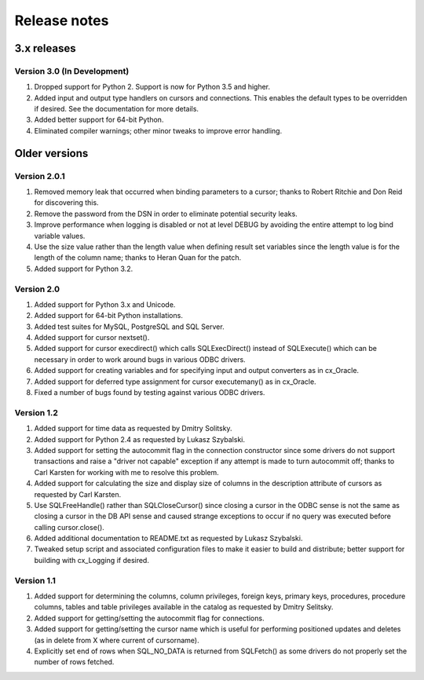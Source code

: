 Release notes
=============

3.x releases
############

Version 3.0 (In Development)
----------------------------

#) Dropped support for Python 2. Support is now for Python 3.5 and higher.
#) Added input and output type handlers on cursors and connections. This
   enables the default types to be overridden if desired. See the documentation
   for more details.
#) Added better support for 64-bit Python.
#) Eliminated compiler warnings; other minor tweaks to improve error handling.


Older versions
##############

Version 2.0.1
-------------

#) Removed memory leak that occurred when binding parameters to a cursor;
   thanks to Robert Ritchie and Don Reid for discovering this.
#) Remove the password from the DSN in order to eliminate potential security
   leaks.
#) Improve performance when logging is disabled or not at level DEBUG by
   avoiding the entire attempt to log bind variable values.
#) Use the size value rather than the length value when defining result set
   variables since the length value is for the length of the column name;
   thanks to Heran Quan for the patch.
#) Added support for Python 3.2.


Version 2.0
-----------

#) Added support for Python 3.x and Unicode.
#) Added support for 64-bit Python installations.
#) Added test suites for MySQL, PostgreSQL and SQL Server.
#) Added support for cursor nextset().
#) Added support for cursor execdirect() which calls SQLExecDirect() instead
   of SQLExecute() which can be necessary in order to work around bugs in
   various ODBC drivers.
#) Added support for creating variables and for specifying input and output
   converters as in cx_Oracle.
#) Added support for deferred type assignment for cursor executemany() as in
   cx_Oracle.
#) Fixed a number of bugs found by testing against various ODBC drivers.


Version 1.2
-----------

#) Added support for time data as requested by Dmitry Solitsky.
#) Added support for Python 2.4 as requested by Lukasz Szybalski.
#) Added support for setting the autocommit flag in the connection constructor
   since some drivers do not support transactions and raise a "driver not
   capable" exception if any attempt is made to turn autocommit off; thanks to
   Carl Karsten for working with me to resolve this problem.
#) Added support for calculating the size and display size of columns in the
   description attribute of cursors as requested by Carl Karsten.
#) Use SQLFreeHandle() rather than SQLCloseCursor() since closing a cursor in
   the ODBC sense is not the same as closing a cursor in the DB API sense and
   caused strange exceptions to occur if no query was executed before calling
   cursor.close().
#) Added additional documentation to README.txt as requested by Lukasz
   Szybalski.
#) Tweaked setup script and associated configuration files to make it easier
   to build and distribute; better support for building with cx_Logging if
   desired.


Version 1.1
-----------

#) Added support for determining the columns, column privileges, foreign keys,
   primary keys, procedures, procedure columns, tables and table privileges
   available in the catalog as requested by Dmitry Selitsky.
#) Added support for getting/setting the autocommit flag for connections.
#) Added support for getting/setting the cursor name which is useful for
   performing positioned updates and deletes (as in delete from X where
   current of cursorname).
#) Explicitly set end of rows when SQL_NO_DATA is returned from SQLFetch() as
   some drivers do not properly set the number of rows fetched.
